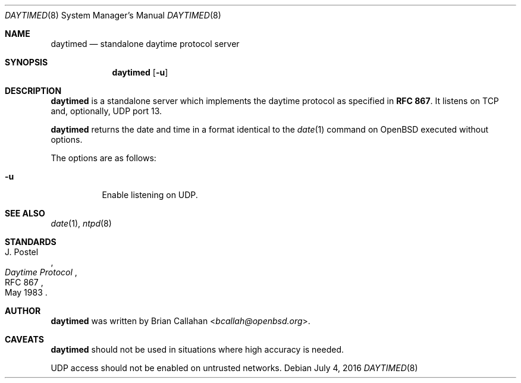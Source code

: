 .\"
.\"     daytimed - standalone daytime protocol server
.\"     Copyright (c) 2015-2016 Brian Callahan <bcallah@openbsd.org>
.\"
.\"     Permission to use, copy, modify, and distribute this software for any
.\"     purpose with or without fee is hereby granted, provided that the above
.\"     copyright notice and this permission notice appear in all copies.
.\"
.\"     THE SOFTWARE IS PROVIDED "AS IS" AND THE AUTHOR DISCLAIMS ALL WARRANTIES
.\"     WITH REGARD TO THIS SOFTWARE INCLUDING ALL IMPLIED WARRANTIES OF
.\"     MERCHANTABILITY AND FITNESS. IN NO EVENT SHALL THE AUTHOR BE LIABLE FOR
.\"     ANY SPECIAL, DIRECT, INDIRECT, OR CONSEQUENTIAL DAMAGES OR ANY DAMAGES
.\"     WHATSOEVER RESULTING FROM LOSS OF USE, DATA OR PROFITS, WHETHER IN AN
.\"     ACTION OF CONTRACT, NEGLIGENCE OR OTHER TORTIOUS ACTION, ARISING OUT OF
.\"     OR IN CONNECTION WITH THE USE OR PERFORMANCE OF THIS SOFTWARE.
.\"
.Dd July 4, 2016
.Dt DAYTIMED 8
.Os
.Sh NAME
.Nm daytimed
.Nd standalone daytime protocol server
.Sh SYNOPSIS
.Nm
.Op Fl u
.Sh DESCRIPTION
.Nm
is a standalone server which implements the daytime protocol as specified in
.Sy RFC 867 .
It listens on TCP and, optionally, UDP port 13.
.Pp
.Nm
returns the date and time in a format identical to the
.Xr date 1
command on OpenBSD executed without options.
.Pp
The options are as follows:
.Bl -tag -width Ds
.It Fl u
Enable listening on UDP.
.El
.Sh SEE ALSO
.Xr date 1 ,
.Xr ntpd 8
.Sh STANDARDS
.Rs
.%A J. Postel
.%D May 1983
.%R RFC 867
.%T Daytime Protocol
.Re
.Sh AUTHOR
.Nm
was written by
.An Brian Callahan Aq Mt bcallah@openbsd.org .
.Sh CAVEATS
.Nm
should not be used in situations where high accuracy is needed.
.Pp
UDP access should not be enabled on untrusted networks.
